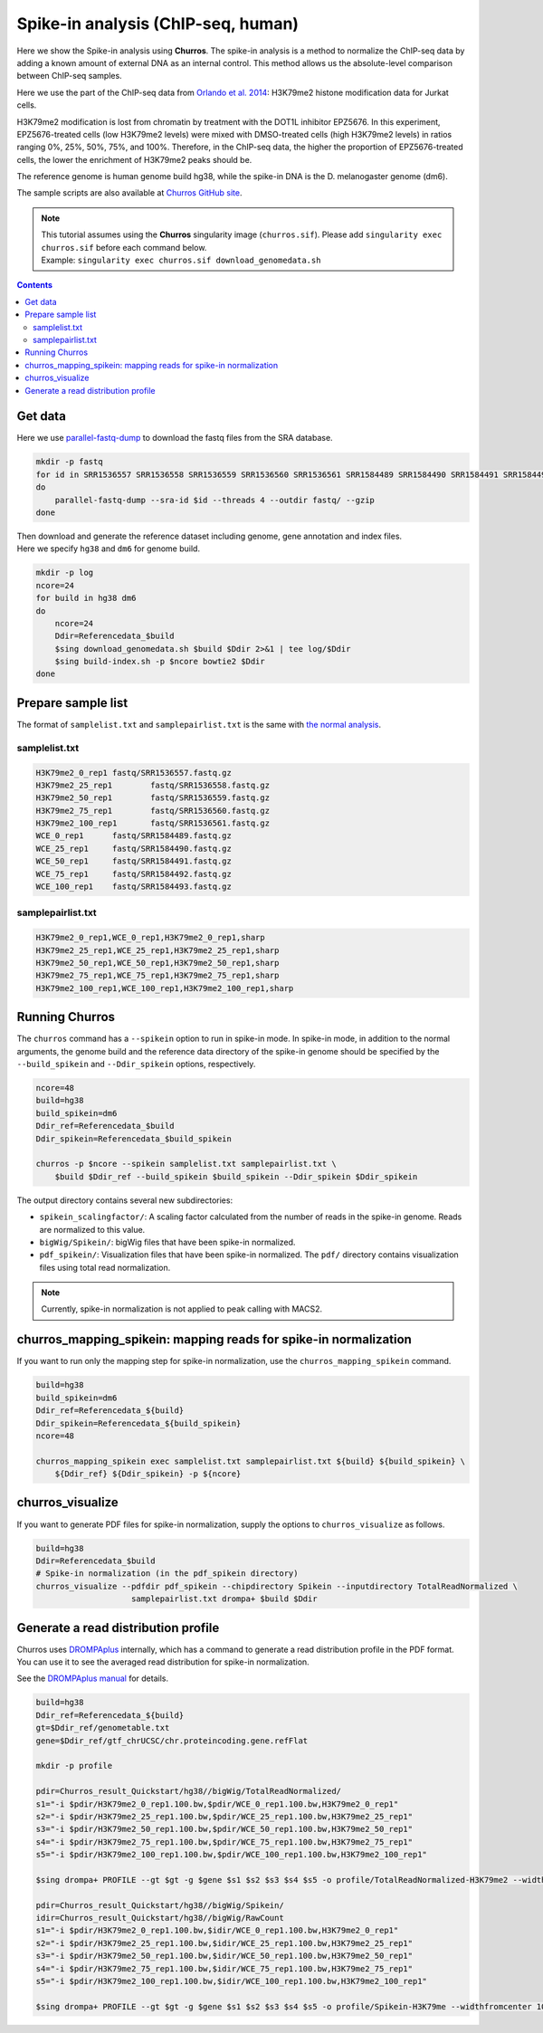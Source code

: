 Spike-in analysis (ChIP-seq, human)
=================================================

Here we show the Spike-in analysis using **Churros**.
The spike-in analysis is a method to normalize the ChIP-seq data by adding a known amount of external DNA as an internal control.
This method allows us the absolute-level comparison between ChIP-seq samples.

Here we use the part of the ChIP-seq data from `Orlando et al. 2014 <https://www.cell.com/cell-reports/fulltext/S2211-1247(14)00872-9>`_: H3K79me2 histone modification data for Jurkat cells.

H3K79me2 modification is lost from chromatin by treatment with the DOT1L inhibitor EPZ5676.
In this experiment, EPZ5676-treated cells (low H3K79me2 levels) were mixed with DMSO-treated cells (high H3K79me2 levels) in ratios ranging 0%, 25%, 50%, 75%, and 100%. Therefore, in the ChIP-seq data, the higher the proportion of EPZ5676-treated cells, the lower the enrichment of H3K79me2 peaks should be.

The reference genome is human genome build hg38, while the spike-in DNA is the D. melanogaster genome (dm6).

The sample scripts are also available at `Churros GitHub site <https://github.com/rnakato/Churros/tree/main/tutorial/Spikein>`_.

.. note::

   | This tutorial assumes using the **Churros** singularity image (``churros.sif``). Please add ``singularity exec churros.sif`` before each command below.
   | Example: ``singularity exec churros.sif download_genomedata.sh``


.. contents:: 
   :depth: 3


Get data
------------------------

Here we use `parallel-fastq-dump <https://github.com/rvalieris/parallel-fastq-dump>`_ to download the fastq files from the SRA database.

.. code-block:: bash

    mkdir -p fastq
    for id in SRR1536557 SRR1536558 SRR1536559 SRR1536560 SRR1536561 SRR1584489 SRR1584490 SRR1584491 SRR1584492 SRR1584493
    do
        parallel-fastq-dump --sra-id $id --threads 4 --outdir fastq/ --gzip
    done

| Then download and generate the reference dataset including genome, gene annotation and index files.
| Here we specify ``hg38`` and ``dm6`` for genome build.

.. code-block:: bash

    mkdir -p log
    ncore=24
    for build in hg38 dm6
    do
        ncore=24
        Ddir=Referencedata_$build
        $sing download_genomedata.sh $build $Ddir 2>&1 | tee log/$Ddir
        $sing build-index.sh -p $ncore bowtie2 $Ddir
    done

Prepare sample list
-------------------------------------

The format of ``samplelist.txt`` and ``samplepairlist.txt`` is the same with `the normal analysis <https://churros.readthedocs.io/en/latest/content/Quickstart.html>`_.

samplelist.txt
++++++++++++++++++++++++++

.. code-block:: bash

    H3K79me2_0_rep1 fastq/SRR1536557.fastq.gz
    H3K79me2_25_rep1        fastq/SRR1536558.fastq.gz
    H3K79me2_50_rep1        fastq/SRR1536559.fastq.gz
    H3K79me2_75_rep1        fastq/SRR1536560.fastq.gz
    H3K79me2_100_rep1       fastq/SRR1536561.fastq.gz
    WCE_0_rep1      fastq/SRR1584489.fastq.gz
    WCE_25_rep1     fastq/SRR1584490.fastq.gz
    WCE_50_rep1     fastq/SRR1584491.fastq.gz
    WCE_75_rep1     fastq/SRR1584492.fastq.gz
    WCE_100_rep1    fastq/SRR1584493.fastq.gz


samplepairlist.txt
++++++++++++++++++++++++++

.. code-block:: bash

    H3K79me2_0_rep1,WCE_0_rep1,H3K79me2_0_rep1,sharp
    H3K79me2_25_rep1,WCE_25_rep1,H3K79me2_25_rep1,sharp
    H3K79me2_50_rep1,WCE_50_rep1,H3K79me2_50_rep1,sharp
    H3K79me2_75_rep1,WCE_75_rep1,H3K79me2_75_rep1,sharp
    H3K79me2_100_rep1,WCE_100_rep1,H3K79me2_100_rep1,sharp


Running Churros
------------------------------------------------

The ``churros`` command has a ``--spikein`` option to run in spike-in mode.
In spike-in mode, in addition to the normal arguments, the genome build and the reference data directory of the spike-in genome should be specified by the ``--build_spikein`` and ``--Ddir_spikein`` options, respectively.

.. code-block:: bash

    ncore=48
    build=hg38
    build_spikein=dm6
    Ddir_ref=Referencedata_$build
    Ddir_spikein=Referencedata_$build_spikein

    churros -p $ncore --spikein samplelist.txt samplepairlist.txt \
        $build $Ddir_ref --build_spikein $build_spikein --Ddir_spikein $Ddir_spikein


The output directory contains several new subdirectories:

- ``spikein_scalingfactor/``: A scaling factor calculated from the number of reads in the spike-in genome. Reads are normalized to this value.
- ``bigWig/Spikein/``: bigWig files that have been spike-in normalized.
- ``pdf_spikein/``: Visualization files that have been spike-in normalized. The ``pdf/`` directory contains visualization files using total read normalization.

.. note::

   Currently, spike-in normalization is not applied to peak calling with MACS2.


churros_mapping_spikein: mapping reads for spike-in normalization
--------------------------------------------------------------------

If you want to run only the mapping step for spike-in normalization, use the ``churros_mapping_spikein`` command.

.. code-block:: bash

    build=hg38
    build_spikein=dm6
    Ddir_ref=Referencedata_${build}
    Ddir_spikein=Referencedata_${build_spikein}
    ncore=48

    churros_mapping_spikein exec samplelist.txt samplepairlist.txt ${build} ${build_spikein} \
        ${Ddir_ref} ${Ddir_spikein} -p ${ncore}


churros_visualize
--------------------------------------------------------------------

If you want to generate PDF files for spike-in normalization, supply the options to ``churros_visualize`` as follows.


.. code-block:: bash

    build=hg38
    Ddir=Referencedata_$build
    # Spike-in normalization (in the pdf_spikein directory)
    churros_visualize --pdfdir pdf_spikein --chipdirectory Spikein --inputdirectory TotalReadNormalized \
                        samplepairlist.txt drompa+ $build $Ddir


Generate a read distribution profile
-------------------------------------------------

Churros uses `DROMPAplus <https://drompaplus.readthedocs.io/>`_ internally, which has a command to generate a read distribution profile in the PDF format.
You can use it to see the averaged read distribution for spike-in normalization.

See the `DROMPAplus manual <https://drompaplus.readthedocs.io/en/latest/content/drompa/Profile.html>`_ for details.

.. code-block:: bash

    build=hg38
    Ddir_ref=Referencedata_${build}
    gt=$Ddir_ref/genometable.txt
    gene=$Ddir_ref/gtf_chrUCSC/chr.proteincoding.gene.refFlat

    mkdir -p profile

    pdir=Churros_result_Quickstart/hg38//bigWig/TotalReadNormalized/
    s1="-i $pdir/H3K79me2_0_rep1.100.bw,$pdir/WCE_0_rep1.100.bw,H3K79me2_0_rep1"
    s2="-i $pdir/H3K79me2_25_rep1.100.bw,$pdir/WCE_25_rep1.100.bw,H3K79me2_25_rep1"
    s3="-i $pdir/H3K79me2_50_rep1.100.bw,$pdir/WCE_50_rep1.100.bw,H3K79me2_50_rep1"
    s4="-i $pdir/H3K79me2_75_rep1.100.bw,$pdir/WCE_75_rep1.100.bw,H3K79me2_75_rep1"
    s5="-i $pdir/H3K79me2_100_rep1.100.bw,$pdir/WCE_100_rep1.100.bw,H3K79me2_100_rep1"

    $sing drompa+ PROFILE --gt $gt -g $gene $s1 $s2 $s3 $s4 $s5 -o profile/TotalReadNormalized-H3K79me2 --widthfromcenter 10000

    pdir=Churros_result_Quickstart/hg38//bigWig/Spikein/
    idir=Churros_result_Quickstart/hg38//bigWig/RawCount
    s1="-i $pdir/H3K79me2_0_rep1.100.bw,$idir/WCE_0_rep1.100.bw,H3K79me2_0_rep1"
    s2="-i $pdir/H3K79me2_25_rep1.100.bw,$idir/WCE_25_rep1.100.bw,H3K79me2_25_rep1"
    s3="-i $pdir/H3K79me2_50_rep1.100.bw,$idir/WCE_50_rep1.100.bw,H3K79me2_50_rep1"
    s4="-i $pdir/H3K79me2_75_rep1.100.bw,$idir/WCE_75_rep1.100.bw,H3K79me2_75_rep1"
    s5="-i $pdir/H3K79me2_100_rep1.100.bw,$idir/WCE_100_rep1.100.bw,H3K79me2_100_rep1"

    $sing drompa+ PROFILE --gt $gt -g $gene $s1 $s2 $s3 $s4 $s5 -o profile/Spikein-H3K79me --widthfromcenter 10000
